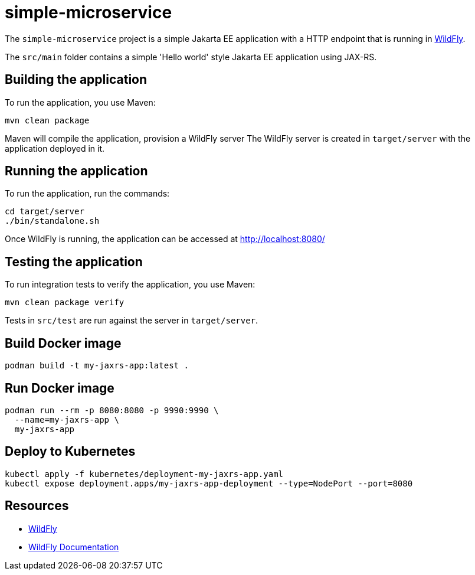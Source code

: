 
= simple-microservice

The `simple-microservice` project is a simple Jakarta EE application with a HTTP endpoint that is running in
https://wildfly.org[WildFly].

The `src/main` folder contains a simple 'Hello world' style Jakarta EE application using JAX-RS.

== Building the application

To run the application, you use Maven:

[source,shell]
----
mvn clean package
----

Maven will compile the application, provision a WildFly server
The WildFly server is created in `target/server` with the application deployed in it.

== Running the application

To run the application, run the commands:

[source,shell]
----
cd target/server
./bin/standalone.sh
----

Once WildFly is running, the application can be accessed at http://localhost:8080/

== Testing the application

To run integration tests to verify the application, you use Maven:

[source,shell]
----
mvn clean package verify
----

Tests in `src/test` are run against the server in `target/server`.

== Build Docker image

[source,shell]
----
podman build -t my-jaxrs-app:latest .
----

== Run Docker image

[source,shell]
----
podman run --rm -p 8080:8080 -p 9990:9990 \
  --name=my-jaxrs-app \
  my-jaxrs-app
----

== Deploy to Kubernetes

[source,shell]
----
kubectl apply -f kubernetes/deployment-my-jaxrs-app.yaml
kubectl expose deployment.apps/my-jaxrs-app-deployment --type=NodePort --port=8080
----

== Resources

* https://wildfly.org[WildFly]
* https://docs.wildfly.org[WildFly Documentation]
